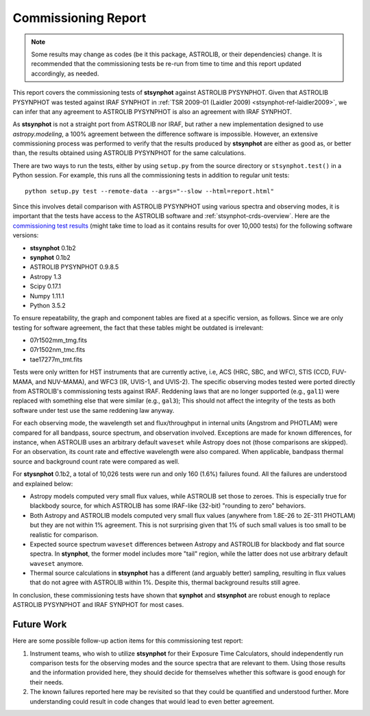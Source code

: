 .. doctest-skip-all

.. _stsynphot_comm_report:

Commissioning Report
====================

.. |comm_ver| replace:: 0.1b2

.. note::

    Some results may change as codes (be it this package, ASTROLIB, or their
    dependencies) change. It is recommended that the commissioning tests be
    re-run from time to time and this report updated accordingly, as needed.

This report covers the commissioning tests of **stsynphot** against
ASTROLIB PYSYNPHOT. Given that ASTROLIB PYSYNPHOT was tested against
IRAF SYNPHOT in :ref:`TSR 2009-01 (Laidler 2009) <stsynphot-ref-laidler2009>`,
we can infer that any agreement to ASTROLIB PYSYNPHOT is also an agreement
with IRAF SYNPHOT.

As **stsynphot** is not a straight port from ASTROLIB nor IRAF, but rather
a new implementation designed to use `astropy.modeling`, a 100% agreement
between the difference software is impossible. However, an extensive
commissioning process was performed to verify that the results
produced by **stsynphot** are either as good as, or better than, the results
obtained using ASTROLIB PYSYNPHOT for the same calculations.

There are two ways to run the tests, either by using ``setup.py`` from the
source directory or ``stsynphot.test()`` in a Python session. For example,
this runs all the commissioning tests in addition to regular unit tests::

    python setup.py test --remote-data --args="--slow --html=report.html"

Since this involves detail comparison with ASTROLIB PYSYNPHOT using various
spectra and observing modes, it is important that the tests have access to the
ASTROLIB software and :ref:`stsynphot-crds-overview`.
Here are the
`commissioning test results <http://ssb.stsci.edu/stsynphot/report.html>`_
(might take time to load as it contains results for over 10,000 tests) for the
following software versions:

* **stsynphot** |comm_ver|
* **synphot** |comm_ver|
* ASTROLIB PYSYNPHOT 0.9.8.5
* Astropy 1.3
* Scipy 0.17.1
* Numpy 1.11.1
* Python 3.5.2

To ensure repeatability, the graph and component tables are fixed at a specific
version, as follows. Since we are only testing for software agreement, the fact
that these tables might be outdated is irrelevant:

* 07r1502mm_tmg.fits
* 07r1502nm_tmc.fits
* tae17277m_tmt.fits

Tests were only written for HST instruments that are currently active, i.e,
ACS (HRC, SBC, and WFC), STIS (CCD, FUV-MAMA, and NUV-MAMA), and WFC3 (IR,
UVIS-1, and UVIS-2). The specific observing modes tested were ported directly
from ASTROLIB's commissioning tests against IRAF. Reddening laws that are no
longer supported (e.g., ``gal1``) were replaced with something else that were
similar (e.g., ``gal3``); This should not affect the integrity of the tests as
both software under test use the same reddening law anyway.

For each observing mode, the wavelength set and flux/throughput in internal
units (Angstrom and PHOTLAM) were compared for all bandpass, source spectrum,
and observation involved. Exceptions are made for known differences,
for instance, when ASTROLIB uses an arbitrary default ``waveset`` while Astropy
does not (those comparisons are skipped).
For an observation, its count rate and effective wavelength were also compared.
When applicable, bandpass thermal source and background count rate were
compared as well.

For **stysnphot** |comm_ver|, a total of 10,026 tests were run and only 160
(1.6%) failures found. All the failures are understood and explained below:

* Astropy models computed very small flux values, while ASTROLIB set those to
  zeroes. This is especially true for blackbody source, for which ASTROLIB
  has some IRAF-like (32-bit) "rounding to zero" behaviors.
* Both Astropy and ASTROLIB models computed very small flux values
  (anywhere from 1.8E-26 to 2E-311 PHOTLAM) but they are not within 1%
  agreement. This is not surprising given that 1% of such small values is
  too small to be realistic for comparison.
* Expected source spectrum ``waveset`` differences between Astropy and ASTROLIB
  for blackbody and flat source spectra. In **stynphot**, the former model
  includes more "tail" region, while the latter does not use arbitrary default
  ``waveset`` anymore.
* Thermal source calculations in **stsynphot** has a different (and arguably
  better) sampling, resulting in flux values that do not agree with ASTROLIB
  within 1%. Despite this, thermal background results still agree.

In conclusion, these commissioning tests have shown that **synphot** and
**stsynphot** are robust enough to replace ASTROLIB PYSYNPHOT and IRAF SYNPHOT
for most cases.


Future Work
-----------

Here are some possible follow-up action items for this commissioning test
report:

#. Instrument teams, who wish to utilize **stsynphot** for their
   Exposure Time Calculators, should independently run comparison tests
   for the observing modes and the source spectra that are relevant to them.
   Using those results and the information provided here, they should decide
   for themselves whether this software is good enough for their needs.
#. The known failures reported here may be revisited so that they could be
   quantified and understood further. More understanding could result in code
   changes that would lead to even better agreement.
